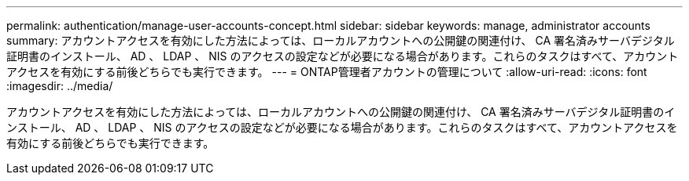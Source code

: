 ---
permalink: authentication/manage-user-accounts-concept.html 
sidebar: sidebar 
keywords: manage, administrator accounts 
summary: アカウントアクセスを有効にした方法によっては、ローカルアカウントへの公開鍵の関連付け、 CA 署名済みサーバデジタル証明書のインストール、 AD 、 LDAP 、 NIS のアクセスの設定などが必要になる場合があります。これらのタスクはすべて、アカウントアクセスを有効にする前後どちらでも実行できます。 
---
= ONTAP管理者アカウントの管理について
:allow-uri-read: 
:icons: font
:imagesdir: ../media/


[role="lead"]
アカウントアクセスを有効にした方法によっては、ローカルアカウントへの公開鍵の関連付け、 CA 署名済みサーバデジタル証明書のインストール、 AD 、 LDAP 、 NIS のアクセスの設定などが必要になる場合があります。これらのタスクはすべて、アカウントアクセスを有効にする前後どちらでも実行できます。
